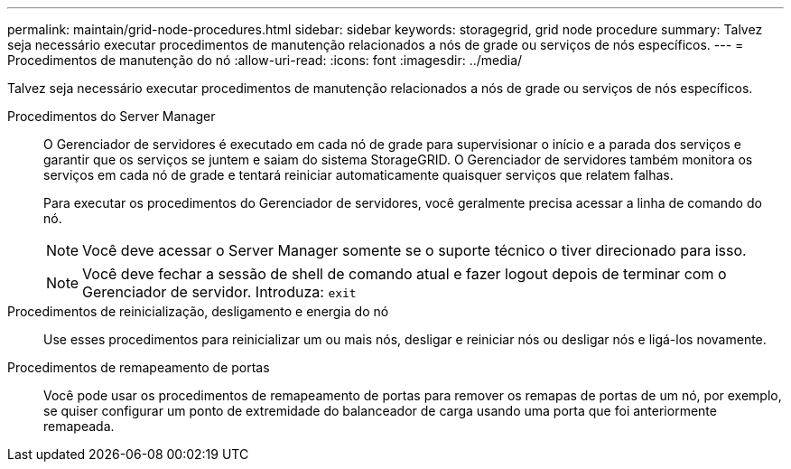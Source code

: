 ---
permalink: maintain/grid-node-procedures.html 
sidebar: sidebar 
keywords: storagegrid, grid node procedure 
summary: Talvez seja necessário executar procedimentos de manutenção relacionados a nós de grade ou serviços de nós específicos. 
---
= Procedimentos de manutenção do nó
:allow-uri-read: 
:icons: font
:imagesdir: ../media/


[role="lead"]
Talvez seja necessário executar procedimentos de manutenção relacionados a nós de grade ou serviços de nós específicos.

Procedimentos do Server Manager:: O Gerenciador de servidores é executado em cada nó de grade para supervisionar o início e a parada dos serviços e garantir que os serviços se juntem e saiam do sistema StorageGRID. O Gerenciador de servidores também monitora os serviços em cada nó de grade e tentará reiniciar automaticamente quaisquer serviços que relatem falhas.
+
--
Para executar os procedimentos do Gerenciador de servidores, você geralmente precisa acessar a linha de comando do nó.


NOTE: Você deve acessar o Server Manager somente se o suporte técnico o tiver direcionado para isso.


NOTE: Você deve fechar a sessão de shell de comando atual e fazer logout depois de terminar com o Gerenciador de servidor. Introduza: `exit`

--
Procedimentos de reinicialização, desligamento e energia do nó:: Use esses procedimentos para reinicializar um ou mais nós, desligar e reiniciar nós ou desligar nós e ligá-los novamente.
Procedimentos de remapeamento de portas:: Você pode usar os procedimentos de remapeamento de portas para remover os remapas de portas de um nó, por exemplo, se quiser configurar um ponto de extremidade do balanceador de carga usando uma porta que foi anteriormente remapeada.

